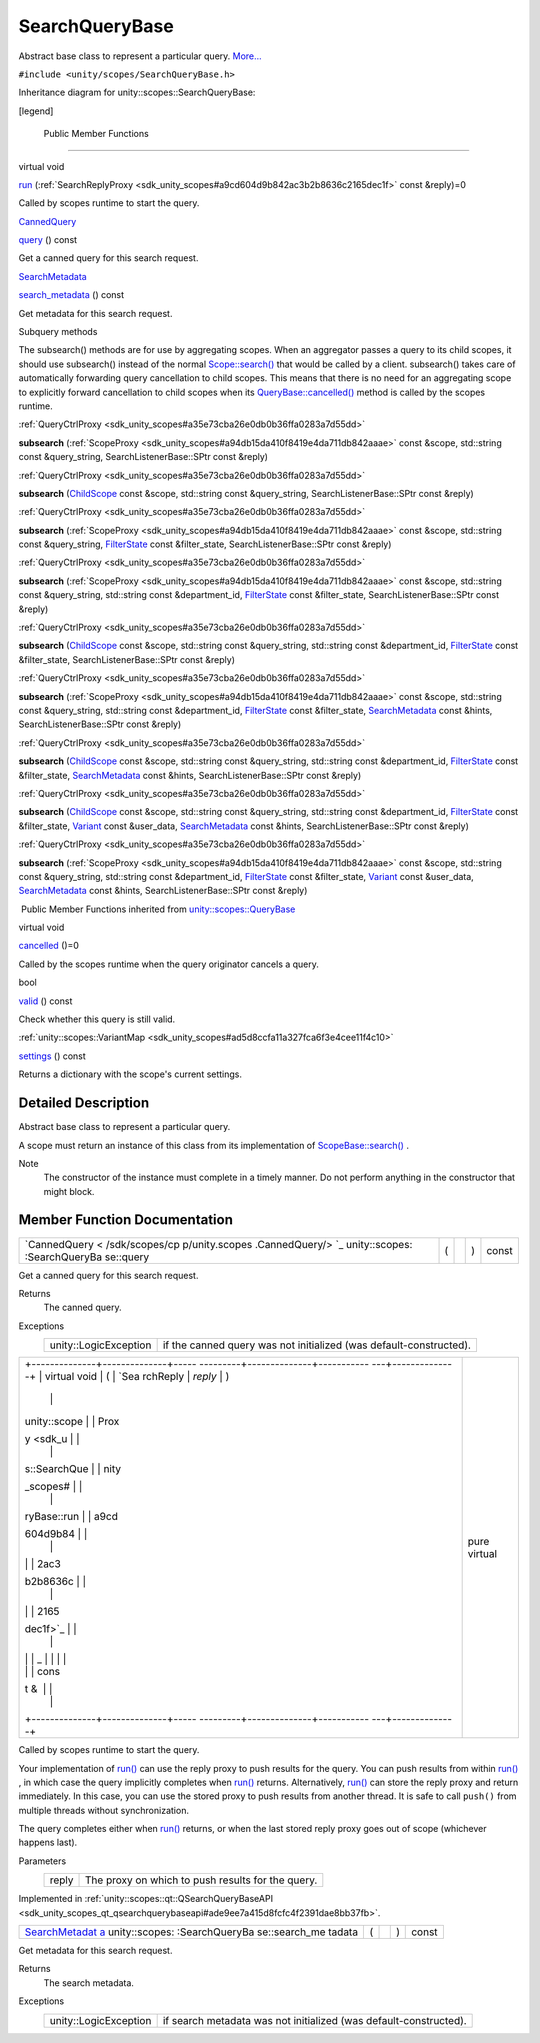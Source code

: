 .. _sdk_searchquerybase:
SearchQueryBase
===============

Abstract base class to represent a particular query.
`More... </sdk/scopes/cpp/unity.scopes.SearchQueryBase/#details>`_ 

``#include <unity/scopes/SearchQueryBase.h>``

Inheritance diagram for unity::scopes::SearchQueryBase:

|Inheritance graph|

[legend]

        Public Member Functions
-------------------------------

virtual void 

`run </sdk/scopes/cpp/unity.scopes.SearchQueryBase/#afc4f15b2266838d7da75b05ea37d504b>`_ 
(:ref:`SearchReplyProxy <sdk_unity_scopes#a9cd604d9b842ac3b2b8636c2165dec1f>`
const &reply)=0

 

| Called by scopes runtime to start the query.

 

`CannedQuery </sdk/scopes/cpp/unity.scopes.CannedQuery/>`_  

`query </sdk/scopes/cpp/unity.scopes.SearchQueryBase/#a40d6b29a54d2fbd68870ffe38cab740f>`_ 
() const

 

| Get a canned query for this search request.

 

`SearchMetadata </sdk/scopes/cpp/unity.scopes.SearchMetadata/>`_  

`search\_metadata </sdk/scopes/cpp/unity.scopes.SearchQueryBase/#a5ede5797f5ea09eaf1cf6a14d03bfe1f>`_ 
() const

 

| Get metadata for this search request.

 

Subquery methods

The subsearch() methods are for use by aggregating scopes. When an
aggregator passes a query to its child scopes, it should use subsearch()
instead of the normal
`Scope::search() </sdk/scopes/cpp/unity.scopes.Scope/#a09976690ca801ecada50687df6046a29>`_ 
that would be called by a client. subsearch() takes care of
automatically forwarding query cancellation to child scopes. This means
that there is no need for an aggregating scope to explicitly forward
cancellation to child scopes when its
`QueryBase::cancelled() </sdk/scopes/cpp/unity.scopes.QueryBase/#a596b19dbfd6efe96b834be75a9b64c68>`_ 
method is called by the scopes runtime.

:ref:`QueryCtrlProxy <sdk_unity_scopes#a35e73cba26e0db0b36ffa0283a7d55dd>` 

**subsearch**
(:ref:`ScopeProxy <sdk_unity_scopes#a94db15da410f8419e4da711db842aaae>`
const &scope, std::string const &query\_string, SearchListenerBase::SPtr
const &reply)

 

:ref:`QueryCtrlProxy <sdk_unity_scopes#a35e73cba26e0db0b36ffa0283a7d55dd>` 

**subsearch** (`ChildScope </sdk/scopes/cpp/unity.scopes.ChildScope/>`_ 
const &scope, std::string const &query\_string, SearchListenerBase::SPtr
const &reply)

 

:ref:`QueryCtrlProxy <sdk_unity_scopes#a35e73cba26e0db0b36ffa0283a7d55dd>` 

**subsearch**
(:ref:`ScopeProxy <sdk_unity_scopes#a94db15da410f8419e4da711db842aaae>`
const &scope, std::string const &query\_string,
`FilterState </sdk/scopes/cpp/unity.scopes.FilterState/>`_  const
&filter\_state, SearchListenerBase::SPtr const &reply)

 

:ref:`QueryCtrlProxy <sdk_unity_scopes#a35e73cba26e0db0b36ffa0283a7d55dd>` 

**subsearch**
(:ref:`ScopeProxy <sdk_unity_scopes#a94db15da410f8419e4da711db842aaae>`
const &scope, std::string const &query\_string, std::string const
&department\_id,
`FilterState </sdk/scopes/cpp/unity.scopes.FilterState/>`_  const
&filter\_state, SearchListenerBase::SPtr const &reply)

 

:ref:`QueryCtrlProxy <sdk_unity_scopes#a35e73cba26e0db0b36ffa0283a7d55dd>` 

**subsearch** (`ChildScope </sdk/scopes/cpp/unity.scopes.ChildScope/>`_ 
const &scope, std::string const &query\_string, std::string const
&department\_id,
`FilterState </sdk/scopes/cpp/unity.scopes.FilterState/>`_  const
&filter\_state, SearchListenerBase::SPtr const &reply)

 

:ref:`QueryCtrlProxy <sdk_unity_scopes#a35e73cba26e0db0b36ffa0283a7d55dd>` 

**subsearch**
(:ref:`ScopeProxy <sdk_unity_scopes#a94db15da410f8419e4da711db842aaae>`
const &scope, std::string const &query\_string, std::string const
&department\_id,
`FilterState </sdk/scopes/cpp/unity.scopes.FilterState/>`_  const
&filter\_state,
`SearchMetadata </sdk/scopes/cpp/unity.scopes.SearchMetadata/>`_  const
&hints, SearchListenerBase::SPtr const &reply)

 

:ref:`QueryCtrlProxy <sdk_unity_scopes#a35e73cba26e0db0b36ffa0283a7d55dd>` 

**subsearch** (`ChildScope </sdk/scopes/cpp/unity.scopes.ChildScope/>`_ 
const &scope, std::string const &query\_string, std::string const
&department\_id,
`FilterState </sdk/scopes/cpp/unity.scopes.FilterState/>`_  const
&filter\_state,
`SearchMetadata </sdk/scopes/cpp/unity.scopes.SearchMetadata/>`_  const
&hints, SearchListenerBase::SPtr const &reply)

 

:ref:`QueryCtrlProxy <sdk_unity_scopes#a35e73cba26e0db0b36ffa0283a7d55dd>` 

**subsearch** (`ChildScope </sdk/scopes/cpp/unity.scopes.ChildScope/>`_ 
const &scope, std::string const &query\_string, std::string const
&department\_id,
`FilterState </sdk/scopes/cpp/unity.scopes.FilterState/>`_  const
&filter\_state, `Variant </sdk/scopes/cpp/unity.scopes.Variant/>`_ 
const &user\_data,
`SearchMetadata </sdk/scopes/cpp/unity.scopes.SearchMetadata/>`_  const
&hints, SearchListenerBase::SPtr const &reply)

 

:ref:`QueryCtrlProxy <sdk_unity_scopes#a35e73cba26e0db0b36ffa0283a7d55dd>` 

**subsearch**
(:ref:`ScopeProxy <sdk_unity_scopes#a94db15da410f8419e4da711db842aaae>`
const &scope, std::string const &query\_string, std::string const
&department\_id,
`FilterState </sdk/scopes/cpp/unity.scopes.FilterState/>`_  const
&filter\_state, `Variant </sdk/scopes/cpp/unity.scopes.Variant/>`_ 
const &user\_data,
`SearchMetadata </sdk/scopes/cpp/unity.scopes.SearchMetadata/>`_  const
&hints, SearchListenerBase::SPtr const &reply)

 

|-| Public Member Functions inherited from
`unity::scopes::QueryBase </sdk/scopes/cpp/unity.scopes.QueryBase/>`_ 

virtual void 

`cancelled </sdk/scopes/cpp/unity.scopes.QueryBase/#a596b19dbfd6efe96b834be75a9b64c68>`_ 
()=0

 

| Called by the scopes runtime when the query originator cancels a
  query.

 

bool 

`valid </sdk/scopes/cpp/unity.scopes.QueryBase/#a095e61eabe2042eeea5c4df1a444d7d4>`_ 
() const

 

| Check whether this query is still valid.

 

:ref:`unity::scopes::VariantMap <sdk_unity_scopes#ad5d8ccfa11a327fca6f3e4cee11f4c10>` 

`settings </sdk/scopes/cpp/unity.scopes.QueryBase/#ab6a25ba587387a7f490b8b5a081e9ed6>`_ 
() const

 

| Returns a dictionary with the scope's current settings.

 

Detailed Description
--------------------

Abstract base class to represent a particular query.

A scope must return an instance of this class from its implementation of
`ScopeBase::search() </sdk/scopes/cpp/unity.scopes.ScopeBase/#a0e4969ff26dc1d396d74c56d896fd564>`_ .

Note
    The constructor of the instance must complete in a timely manner. Do
    not perform anything in the constructor that might block.

Member Function Documentation
-----------------------------

+----------------+----------------+----------------+----------------+----------------+
| `CannedQuery < | (              |                | )              | const          |
| /sdk/scopes/cp |                |                |                |                |
| p/unity.scopes |                |                |                |                |
| .CannedQuery/> |                |                |                |                |
| `_             |                |                |                |                |
| unity::scopes: |                |                |                |                |
| :SearchQueryBa |                |                |                |                |
| se::query      |                |                |                |                |
+----------------+----------------+----------------+----------------+----------------+

Get a canned query for this search request.

Returns
    The canned query.

Exceptions
    +-------------------------+----------------------------------------------------------------------+
    | unity::LogicException   | if the canned query was not initialized (was default-constructed).   |
    +-------------------------+----------------------------------------------------------------------+

+--------------------------------------+--------------------------------------+
| +--------------+--------------+----- | pure virtual                         |
| ---------+--------------+----------- |                                      |
| ---+--------------+                  |                                      |
| | virtual void | (            | `Sea |                                      |
| rchReply | *reply*      | )          |                                      |
|    |              |                  |                                      |
| | unity::scope |              | Prox |                                      |
| y <sdk_u |              |            |                                      |
|    |              |                  |                                      |
| | s::SearchQue |              | nity |                                      |
| _scopes# |              |            |                                      |
|    |              |                  |                                      |
| | ryBase::run  |              | a9cd |                                      |
| 604d9b84 |              |            |                                      |
|    |              |                  |                                      |
| |              |              | 2ac3 |                                      |
| b2b8636c |              |            |                                      |
|    |              |                  |                                      |
| |              |              | 2165 |                                      |
| dec1f>`_ |              |            |                                      |
|    |              |                  |                                      |
| |              |              | _    |                                      |
|          |              |            |                                      |
|    |              |                  |                                      |
| |              |              | cons |                                      |
| t &      |              |            |                                      |
|    |              |                  |                                      |
| +--------------+--------------+----- |                                      |
| ---------+--------------+----------- |                                      |
| ---+--------------+                  |                                      |
+--------------------------------------+--------------------------------------+

Called by scopes runtime to start the query.

Your implementation of
`run() </sdk/scopes/cpp/unity.scopes.SearchQueryBase/#afc4f15b2266838d7da75b05ea37d504b>`_ 
can use the reply proxy to push results for the query. You can push
results from within
`run() </sdk/scopes/cpp/unity.scopes.SearchQueryBase/#afc4f15b2266838d7da75b05ea37d504b>`_ ,
in which case the query implicitly completes when
`run() </sdk/scopes/cpp/unity.scopes.SearchQueryBase/#afc4f15b2266838d7da75b05ea37d504b>`_ 
returns. Alternatively,
`run() </sdk/scopes/cpp/unity.scopes.SearchQueryBase/#afc4f15b2266838d7da75b05ea37d504b>`_ 
can store the reply proxy and return immediately. In this case, you can
use the stored proxy to push results from another thread. It is safe to
call ``push()`` from multiple threads without synchronization.

The query completes either when
`run() </sdk/scopes/cpp/unity.scopes.SearchQueryBase/#afc4f15b2266838d7da75b05ea37d504b>`_ 
returns, or when the last stored reply proxy goes out of scope
(whichever happens last).

Parameters
    +---------+-----------------------------------------------------+
    | reply   | The proxy on which to push results for the query.   |
    +---------+-----------------------------------------------------+

Implemented in
:ref:`unity::scopes::qt::QSearchQueryBaseAPI <sdk_unity_scopes_qt_qsearchquerybaseapi#ade9ee7a415d8fcfc4f2391dae8bb37fb>`.

+----------------+----------------+----------------+----------------+----------------+
| `SearchMetadat | (              |                | )              | const          |
| a </sdk/scopes |                |                |                |                |
| /cpp/unity.sco |                |                |                |                |
| pes.SearchMeta |                |                |                |                |
| data/>`_       |                |                |                |                |
| unity::scopes: |                |                |                |                |
| :SearchQueryBa |                |                |                |                |
| se::search\_me |                |                |                |                |
| tadata         |                |                |                |                |
+----------------+----------------+----------------+----------------+----------------+

Get metadata for this search request.

Returns
    The search metadata.

Exceptions
    +-------------------------+---------------------------------------------------------------------+
    | unity::LogicException   | if search metadata was not initialized (was default-constructed).   |
    +-------------------------+---------------------------------------------------------------------+

.. |Inheritance graph| image:: /media/sdk/scopes/cpp/unity.scopes.SearchQueryBase/classunity_1_1scopes_1_1_search_query_base__inherit__graph.png
.. |-| image:: /media/sdk/scopes/cpp/unity.scopes.SearchQueryBase/closed.png

